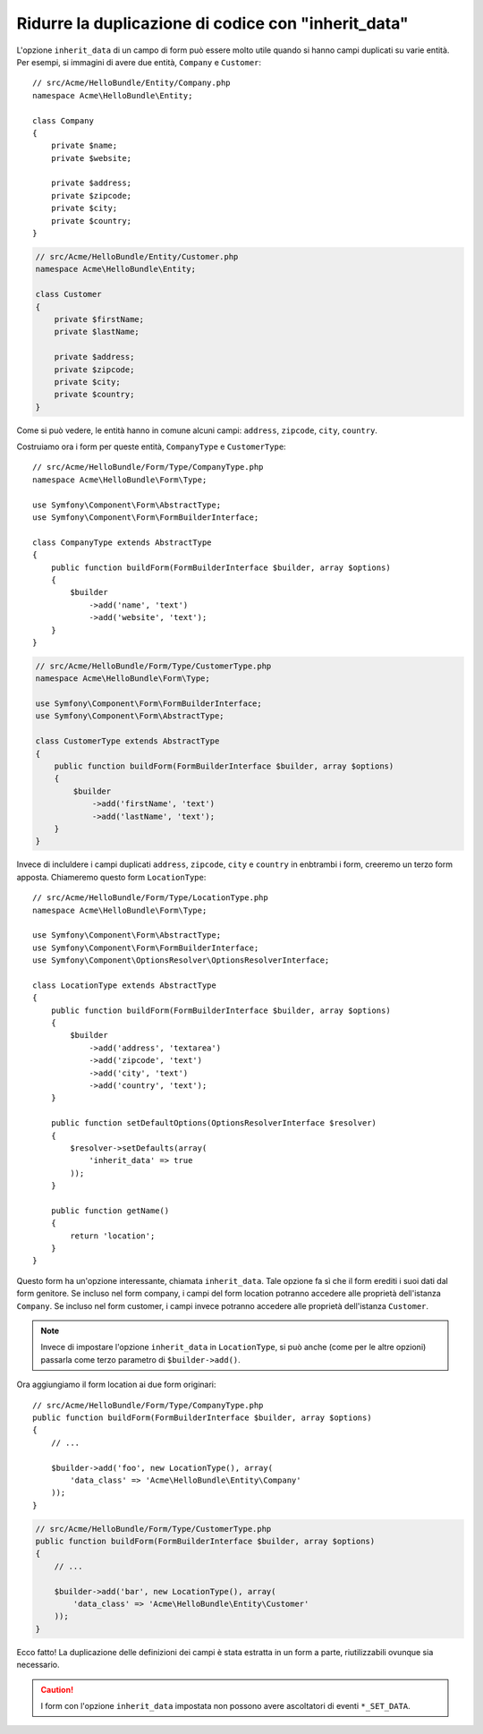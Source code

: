 .. index::
   single: Form; L'opzione "inherit_data"

Ridurre la duplicazione di codice con "inherit_data"
====================================================

.. versionadded:: 2.3
    L'opzione ``inherit_data`` è stata introdotta in Symfony 2.3. In
    precedenza, era nota come ``virtual``.

L'opzione ``inherit_data`` di un campo di form può essere molto utile quando si hanno
campi duplicati su varie entità. Per esempi, si immagini di avere due
entità, ``Company`` e ``Customer``::

    // src/Acme/HelloBundle/Entity/Company.php
    namespace Acme\HelloBundle\Entity;

    class Company
    {
        private $name;
        private $website;

        private $address;
        private $zipcode;
        private $city;
        private $country;
    }

.. code-block:: php

    // src/Acme/HelloBundle/Entity/Customer.php
    namespace Acme\HelloBundle\Entity;

    class Customer
    {
        private $firstName;
        private $lastName;

        private $address;
        private $zipcode;
        private $city;
        private $country;
    }

Come si può vedere, le entità hanno in comune alcuni campi: ``address``,
``zipcode``, ``city``, ``country``.

Costruiamo ora i form per queste entità, ``CompanyType`` e ``CustomerType``::

    // src/Acme/HelloBundle/Form/Type/CompanyType.php
    namespace Acme\HelloBundle\Form\Type;

    use Symfony\Component\Form\AbstractType;
    use Symfony\Component\Form\FormBuilderInterface;

    class CompanyType extends AbstractType
    {
        public function buildForm(FormBuilderInterface $builder, array $options)
        {
            $builder
                ->add('name', 'text')
                ->add('website', 'text');
        }
    }

.. code-block:: php

    // src/Acme/HelloBundle/Form/Type/CustomerType.php
    namespace Acme\HelloBundle\Form\Type;

    use Symfony\Component\Form\FormBuilderInterface;
    use Symfony\Component\Form\AbstractType;

    class CustomerType extends AbstractType
    {
        public function buildForm(FormBuilderInterface $builder, array $options)
        {
            $builder
                ->add('firstName', 'text')
                ->add('lastName', 'text');
        }
    }

Invece di incluldere i campi duplicati ``address``, ``zipcode``, ``city``
e ``country`` in enbtrambi i form, creeremo un terzo form apposta.
Chiameremo questo form ``LocationType``::

    // src/Acme/HelloBundle/Form/Type/LocationType.php
    namespace Acme\HelloBundle\Form\Type;

    use Symfony\Component\Form\AbstractType;
    use Symfony\Component\Form\FormBuilderInterface;
    use Symfony\Component\OptionsResolver\OptionsResolverInterface;

    class LocationType extends AbstractType
    {
        public function buildForm(FormBuilderInterface $builder, array $options)
        {
            $builder
                ->add('address', 'textarea')
                ->add('zipcode', 'text')
                ->add('city', 'text')
                ->add('country', 'text');
        }

        public function setDefaultOptions(OptionsResolverInterface $resolver)
        {
            $resolver->setDefaults(array(
                'inherit_data' => true
            ));
        }

        public function getName()
        {
            return 'location';
        }
    }

Questo form ha un'opzione interessante, chiamata ``inherit_data``. Tale
opzione fa sì che il form erediti i suoi dati dal form genitore. Se incluso
nel form company, i campi del form location potranno accedere alle proprietà
dell'istanza  ``Company``. Se incluso nel form customer, i campi invece potranno
accedere alle proprietà dell'istanza ``Customer``.

.. note::

    Invece di impostare l'opzione ``inherit_data`` in ``LocationType``, si può
    anche (come per le altre opzioni) passarla come terzo parametro di
    ``$builder->add()``.

Ora aggiungiamo il form location ai due form originari::

    // src/Acme/HelloBundle/Form/Type/CompanyType.php
    public function buildForm(FormBuilderInterface $builder, array $options)
    {
        // ...

        $builder->add('foo', new LocationType(), array(
            'data_class' => 'Acme\HelloBundle\Entity\Company'
        ));
    }

.. code-block:: php

    // src/Acme/HelloBundle/Form/Type/CustomerType.php
    public function buildForm(FormBuilderInterface $builder, array $options)
    {
        // ...

        $builder->add('bar', new LocationType(), array(
            'data_class' => 'Acme\HelloBundle\Entity\Customer'
        ));
    }

Ecco fatto! La duplicazione delle definizioni dei campi è stata estratta in un form
a parte, riutilizzabili ovunque sia necessario.

.. caution::

    I form con l'opzione ``inherit_data`` impostata non possono avere ascoltatori di eventi ``*_SET_DATA``.
